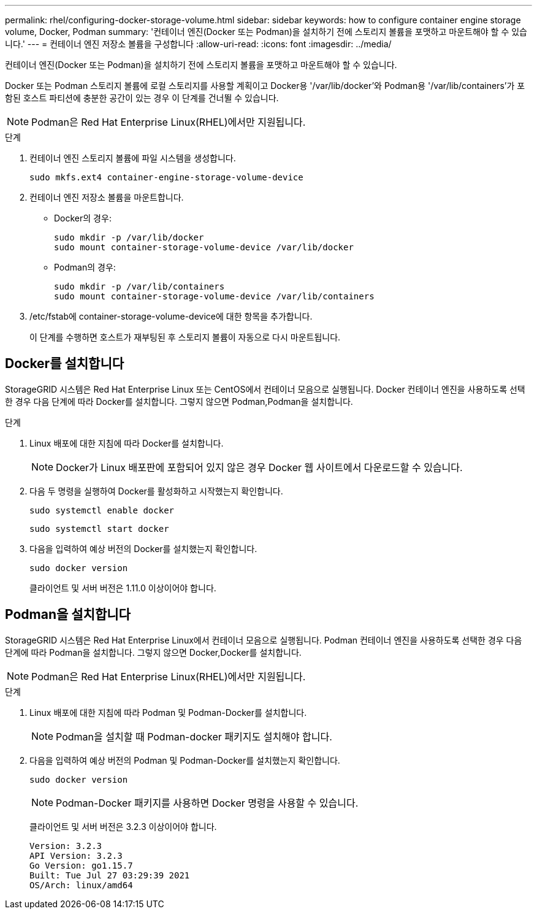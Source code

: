 ---
permalink: rhel/configuring-docker-storage-volume.html 
sidebar: sidebar 
keywords: how to configure container engine storage volume, Docker, Podman 
summary: '컨테이너 엔진(Docker 또는 Podman)을 설치하기 전에 스토리지 볼륨을 포맷하고 마운트해야 할 수 있습니다.' 
---
= 컨테이너 엔진 저장소 볼륨을 구성합니다
:allow-uri-read: 
:icons: font
:imagesdir: ../media/


[role="lead"]
컨테이너 엔진(Docker 또는 Podman)을 설치하기 전에 스토리지 볼륨을 포맷하고 마운트해야 할 수 있습니다.

Docker 또는 Podman 스토리지 볼륨에 로컬 스토리지를 사용할 계획이고 Docker용 '/var/lib/docker'와 Podman용 '/var/lib/containers'가 포함된 호스트 파티션에 충분한 공간이 있는 경우 이 단계를 건너뛸 수 있습니다.


NOTE: Podman은 Red Hat Enterprise Linux(RHEL)에서만 지원됩니다.

.단계
. 컨테이너 엔진 스토리지 볼륨에 파일 시스템을 생성합니다.
+
[listing]
----
sudo mkfs.ext4 container-engine-storage-volume-device
----
. 컨테이너 엔진 저장소 볼륨을 마운트합니다.
+
** Docker의 경우:
+
[listing]
----
sudo mkdir -p /var/lib/docker
sudo mount container-storage-volume-device /var/lib/docker
----
** Podman의 경우:
+
[listing]
----
sudo mkdir -p /var/lib/containers
sudo mount container-storage-volume-device /var/lib/containers
----


. /etc/fstab에 container-storage-volume-device에 대한 항목을 추가합니다.
+
이 단계를 수행하면 호스트가 재부팅된 후 스토리지 볼륨이 자동으로 다시 마운트됩니다.





== Docker를 설치합니다

StorageGRID 시스템은 Red Hat Enterprise Linux 또는 CentOS에서 컨테이너 모음으로 실행됩니다. Docker 컨테이너 엔진을 사용하도록 선택한 경우 다음 단계에 따라 Docker를 설치합니다. 그렇지 않으면  Podman,Podman을 설치합니다.

.단계
. Linux 배포에 대한 지침에 따라 Docker를 설치합니다.
+

NOTE: Docker가 Linux 배포판에 포함되어 있지 않은 경우 Docker 웹 사이트에서 다운로드할 수 있습니다.

. 다음 두 명령을 실행하여 Docker를 활성화하고 시작했는지 확인합니다.
+
[listing]
----
sudo systemctl enable docker
----
+
[listing]
----
sudo systemctl start docker
----
. 다음을 입력하여 예상 버전의 Docker를 설치했는지 확인합니다.
+
[listing]
----
sudo docker version
----
+
클라이언트 및 서버 버전은 1.11.0 이상이어야 합니다.





== Podman을 설치합니다

StorageGRID 시스템은 Red Hat Enterprise Linux에서 컨테이너 모음으로 실행됩니다. Podman 컨테이너 엔진을 사용하도록 선택한 경우 다음 단계에 따라 Podman을 설치합니다. 그렇지 않으면  Docker,Docker를 설치합니다.


NOTE: Podman은 Red Hat Enterprise Linux(RHEL)에서만 지원됩니다.

.단계
. Linux 배포에 대한 지침에 따라 Podman 및 Podman-Docker를 설치합니다.
+

NOTE: Podman을 설치할 때 Podman-docker 패키지도 설치해야 합니다.

. 다음을 입력하여 예상 버전의 Podman 및 Podman-Docker를 설치했는지 확인합니다.
+
[listing]
----
sudo docker version
----
+

NOTE: Podman-Docker 패키지를 사용하면 Docker 명령을 사용할 수 있습니다.

+
클라이언트 및 서버 버전은 3.2.3 이상이어야 합니다.

+
[listing]
----
Version: 3.2.3
API Version: 3.2.3
Go Version: go1.15.7
Built: Tue Jul 27 03:29:39 2021
OS/Arch: linux/amd64
----

